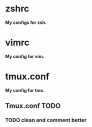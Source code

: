 
*  zshrc 
*My configs for zsh.* 

*  vimrc
*My config for vim.*

*  tmux.conf 
*My config for tmx.* 

** Tmux.conf TODO
   
*** TODO clean and comment better
